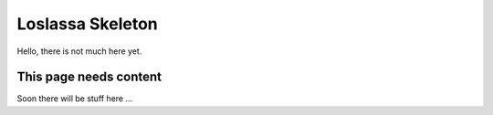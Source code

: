 #################
Loslassa Skeleton
#################

Hello, there is not much here yet.

=======================
This page needs content
=======================

Soon there will be stuff here ...
